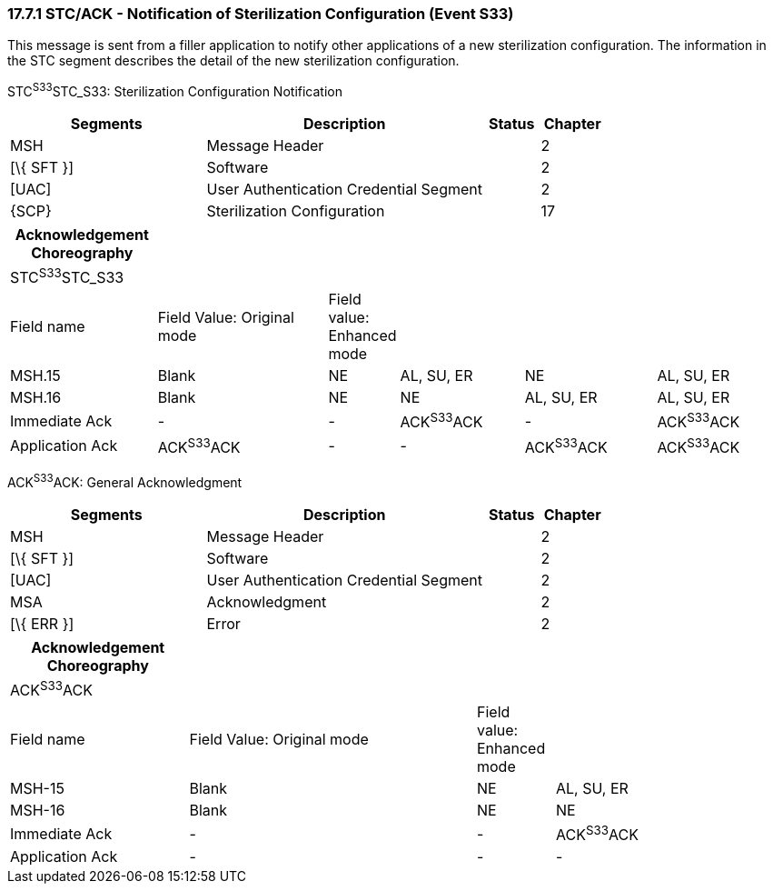=== 17.7.1 STC/ACK - Notification of Sterilization Configuration (Event S33)

This message is sent from a filler application to notify other applications of a new sterilization configuration. The information in the STC segment describes the detail of the new sterilization configuration.

STC^S33^STC_S33: Sterilization Configuration Notification

[width="100%",cols="33%,47%,9%,11%",options="header",]
|===
|Segments |Description |Status |Chapter
|MSH |Message Header | |2
|[\{ SFT }] |Software | |2
|[UAC] |User Authentication Credential Segment | |2
|\{SCP} |Sterilization Configuration | |17
|===

[width="100%",cols="19%,22%,9%,16%,17%,17%",options="header",]
|===
|Acknowledgement Choreography | | | | |
|STC^S33^STC_S33 | | | | |
|Field name |Field Value: Original mode |Field value: Enhanced mode | | |
|MSH.15 |Blank |NE |AL, SU, ER |NE |AL, SU, ER
|MSH.16 |Blank |NE |NE |AL, SU, ER |AL, SU, ER
|Immediate Ack |- |- |ACK^S33^ACK |- |ACK^S33^ACK
|Application Ack |ACK^S33^ACK |- |- |ACK^S33^ACK |ACK^S33^ACK
|===

ACK^S33^ACK: General Acknowledgment

[width="100%",cols="33%,47%,9%,11%",options="header",]
|===
|Segments |Description |Status |Chapter
|MSH |Message Header | |2
|[\{ SFT }] |Software | |2
|[UAC] |User Authentication Credential Segment | |2
|MSA |Acknowledgment | |2
|[\{ ERR }] |Error | |2
|===

[width="100%",cols="23%,37%,10%,30%",options="header",]
|===
|Acknowledgement Choreography | | |
|ACK^S33^ACK | | |
|Field name |Field Value: Original mode |Field value: Enhanced mode |
|MSH-15 |Blank |NE |AL, SU, ER
|MSH-16 |Blank |NE |NE
|Immediate Ack |- |- |ACK^S33^ACK
|Application Ack |- |- |-
|===


